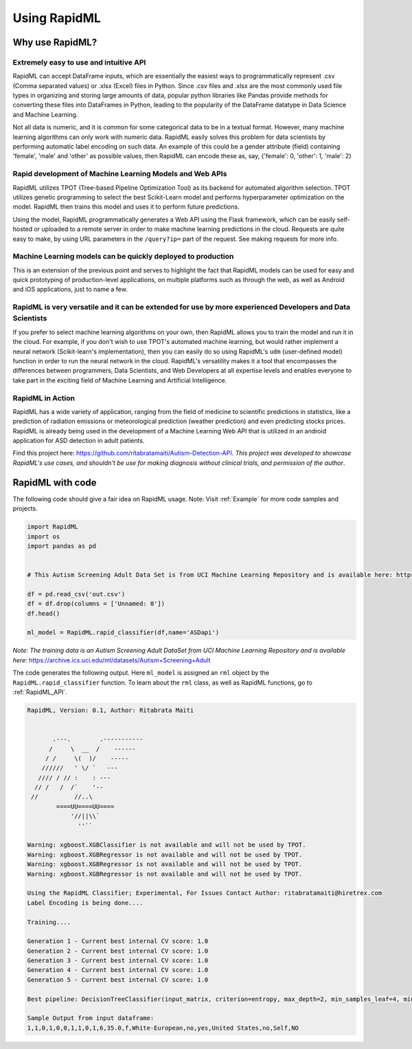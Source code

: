 =============
Using RapidML
=============

****************
Why use RapidML?
****************



Extremely easy to use and intuitive API
=======================================

RapidML can accept DataFrame inputs, which are essentially the easiest ways to programmatically represent .csv (Comma separated values) or .xlsx (Excel) files in Python. Since .csv files and .xlsx are the most commonly used file types in organizing and storing large amounts of data, popular python libraries like Pandas provide methods for converting these files into DataFrames in Python, leading to the popularity of the DataFrame datatype in Data Science and Machine Learning.

Not all data is numeric, and it is common for some categorical data to be in a textual format. However, many machine learning algorithms can only work with numeric data. RapidML easily solves this problem for data scientists by performing automatic label encoding on such data. An example of this could be a gender attribute (field) containing 'female', 'male' and 'other' as possible values, then RapidML can encode these as, say, {'female': 0, 'other': 1, 'male': 2}


Rapid development of Machine Learning Models and Web APIs
=========================================================


RapidML utilizes TPOT (Tree-based Pipeline Optimization Tool) as its backend for automated algorithm selection. TPOT utilizes genetic programming to select the best Scikit-Learn model and performs hyperparameter optimization on the model. RapidML then trains this model and uses it to perform future predictions.

Using the model, RapidML programmatically generates a Web API using the Flask framework, which can be easily self-hosted or uploaded to a remote server in order to make machine learning predictions in the cloud. Requests are quite easy to make, by using URL parameters in the ``/query?ip=`` part of the request. See making requests for more info.


Machine Learning models can be quickly deployed to production
=============================================================

This is an extension of the previous point and serves to highlight the fact that RapidML models can be used for easy and quick prototyping of production-level applications, on multiple platforms such as through the web, as well as Android and iOS applications, just to name a few.


RapidML is very versatile and it can be extended for use by more experienced Developers and Data Scientists
===========================================================================================================


If you prefer to select machine learning algorithms on your own, then RapidML allows you to train the model and run it in the cloud. For example, if you don't wish to use TPOT's automated machine learning, but would rather implement a neural network (Scikit-learn's implementation), then you can easily do so using RapidML's ``udm`` (user-defined model) function in order to run the neural network in the cloud.
RapidML's versatility makes it a tool that encompasses the differences between programmers, Data Scientists, and Web Developers at all expertise levels and enables everyone to take part in the exciting field of Machine Learning and Artificial Intelligence.


RapidML in Action
=================

RapidML has a wide variety of application, ranging from the field of medicine to scientific predictions in statistics, like a prediction of radiation emissions or meteorological prediction (weather prediction) and even predicting stocks prices. 
RapidML is already being used in the development of a Machine Learning Web API  that is utilized in an android application for ASD detection in adult patients. 

Find this project here: https://github.com/ritabratamaiti/Autism-Detection-API. `This project was developed to showcase RapidML's use cases, and shouldn't be use for making diagnosis without clinical trials, and permission of the author`.

*****************
RapidML with code
*****************

The following code should give a fair idea on RapidML usage. Note: Visit :ref:`Example` for more code samples and projects.

.. code-block:: python

       import RapidML
       import os
       import pandas as pd
       
       
       # This Autism Screening Adult Data Set is from UCI Machine Learning Repository and is available here: https://archive.ics.uci.edu/ml/datasets/Autism+Screening+Adult
       
       df = pd.read_csv('out.csv')
       df = df.drop(columns = ['Unnamed: 0'])
       df.head()
       
       ml_model = RapidML.rapid_classifier(df,name='ASDapi')

*Note: The training data is an Autism Screening Adult DataSet from UCI Machine Learning Repository and is available here:* https://archive.ics.uci.edu/ml/datasets/Autism+Screening+Adult

The code generates the following output. Here ``ml_model`` is assigned an ``rml`` object by the ``RapidML.rapid_classifier`` function. To learn about the ``rml`` class, as well as RapidML functions, go to :ref:`RapidML_API`.
    

.. code-block:: text

	    
    RapidML, Version: 0.1, Author: Ritabrata Maiti
    
    
           .---.        .-----------
          /     \  __  /    ------
         / /     \(  )/    -----
        //////   ' \/ `   ---
       //// / // :    : ---
      // /   /  /`    '--
     //          //..\
            ====UU====UU====
                '//||\\`
                  ''``
    
    Warning: xgboost.XGBClassifier is not available and will not be used by TPOT.
    Warning: xgboost.XGBRegressor is not available and will not be used by TPOT.
    Warning: xgboost.XGBRegressor is not available and will not be used by TPOT.
    Warning: xgboost.XGBRegressor is not available and will not be used by TPOT.
    
    Using the RapidML Classifier; Experimental, For Issues Contact Author: ritabratamaiti@hiretrex.com
    Label Encoding is being done....
    
    Training....
    
    Generation 1 - Current best internal CV score: 1.0                            
    Generation 2 - Current best internal CV score: 1.0                            
    Generation 3 - Current best internal CV score: 1.0                            
    Generation 4 - Current best internal CV score: 1.0                            
    Generation 5 - Current best internal CV score: 1.0                            
                                                                                  
    Best pipeline: DecisionTreeClassifier(input_matrix, criterion=entropy, max_depth=2, min_samples_leaf=4, min_samples_split=6)
    
    Sample Output from input dataframe: 
    1,1,0,1,0,0,1,1,0,1,6,35.0,f,White-European,no,yes,United States,no,Self,NO
